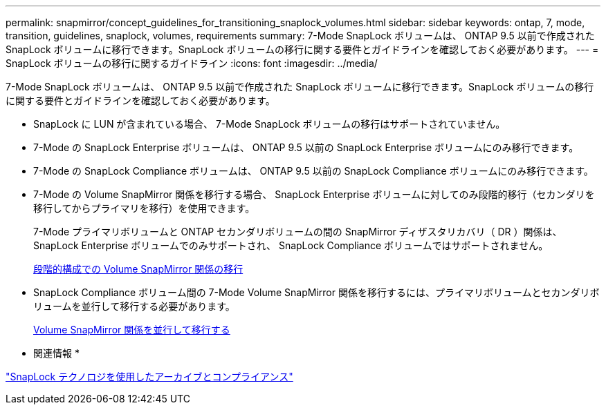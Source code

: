 ---
permalink: snapmirror/concept_guidelines_for_transitioning_snaplock_volumes.html 
sidebar: sidebar 
keywords: ontap, 7, mode, transition, guidelines, snaplock, volumes, requirements 
summary: 7-Mode SnapLock ボリュームは、 ONTAP 9.5 以前で作成された SnapLock ボリュームに移行できます。SnapLock ボリュームの移行に関する要件とガイドラインを確認しておく必要があります。 
---
= SnapLock ボリュームの移行に関するガイドライン
:icons: font
:imagesdir: ../media/


[role="lead"]
7-Mode SnapLock ボリュームは、 ONTAP 9.5 以前で作成された SnapLock ボリュームに移行できます。SnapLock ボリュームの移行に関する要件とガイドラインを確認しておく必要があります。

* SnapLock に LUN が含まれている場合、 7-Mode SnapLock ボリュームの移行はサポートされていません。
* 7-Mode の SnapLock Enterprise ボリュームは、 ONTAP 9.5 以前の SnapLock Enterprise ボリュームにのみ移行できます。
* 7-Mode の SnapLock Compliance ボリュームは、 ONTAP 9.5 以前の SnapLock Compliance ボリュームにのみ移行できます。
* 7-Mode の Volume SnapMirror 関係を移行する場合、 SnapLock Enterprise ボリュームに対してのみ段階的移行（セカンダリを移行してからプライマリを移行）を使用できます。
+
7-Mode プライマリボリュームと ONTAP セカンダリボリュームの間の SnapMirror ディザスタリカバリ（ DR ）関係は、 SnapLock Enterprise ボリュームでのみサポートされ、 SnapLock Compliance ボリュームではサポートされません。

+
xref:task_transitioning_a_data_protection_relationship.adoc[段階的構成での Volume SnapMirror 関係の移行]

* SnapLock Compliance ボリューム間の 7-Mode Volume SnapMirror 関係を移行するには、プライマリボリュームとセカンダリボリュームを並行して移行する必要があります。
+
xref:task_transitioning_a_volume_snapmirror_relationship_in_parallel.adoc[Volume SnapMirror 関係を並行して移行する]



* 関連情報 *

https://docs.netapp.com/ontap-9/topic/com.netapp.doc.pow-arch-con/home.html["SnapLock テクノロジを使用したアーカイブとコンプライアンス"]
